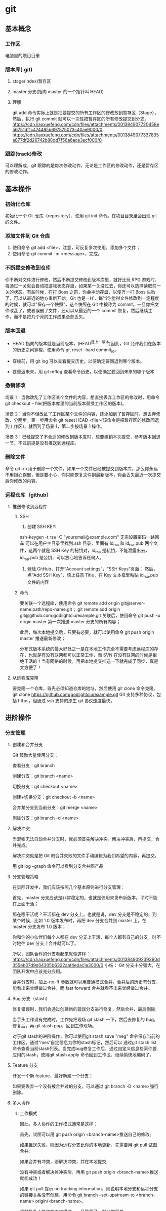 #+LATEX_CLASS: ctexart
* git
** 基本概念
*** 工作区
电脑里的项目目录
*** 版本库(.git)
**** stage(index)暂存区
**** master 分支(指向 master 的一个指针叫 HEAD)
**** 理解
git add 命令实际上就是把要提交的所有工作区的修改放到暂存区（Stage），然后，执行 git commit 就可以一次性把暂存区的所有修改提交到分支。
https://cdn.liaoxuefeng.com/cdn/files/attachments/001384907720458e56751df1c474485b697575073c40ae9000/0
https://cdn.liaoxuefeng.com/cdn/files/attachments/0013849077337835a877df2d26742b88dd7f56a6ace3ecf000/0
*** 跟踪(track)修改
可以理解成，git 跟踪的是每次修改动作，无论是工作区的修改动作，还是暂存区的修改动作。
** 基本操作
*** 初始化仓库
    初始化一个 Git 仓库（repository），使用 git init 命令。在项目目录里会出现.git 的文件。
*** 添加文件到 Git 仓库
 1. 使用命令 git add <file>，注意，可反复多次使用，添加多个文件；
 2. 使用命令 git commit -m <message>，完成。
*** 不断提交修改到仓库
 你不断对文件进行修改，然后不断提交修改到版本库里，就好比玩 RPG 游戏时，每通过一关就会自动把游戏状态存盘，如果某一关没过去，你还可以选择读取前一关的状态。有些时候，在打 Boss 之前，你会手动存盘，以便万一打 Boss 失败了，可以从最近的地方重新开始。Git 也是一样，每当你觉得文件修改到一定程度的时候，就可以“保存一个快照”，这个快照在 Git 中被称为 commit。一旦你把文件改乱了，或者误删了文件，还可以从最近的一个 commit 恢复，然后继续工作，而不是把几个月的工作成果全部丢失。
*** 版本回退
- HEAD 指向的版本就是当前版本，(HEAD^是上一版本)因此，Git 允许我们在版本的历史之间穿梭，使用命令 git reset --hard commit_id。

- 穿梭前，用 git log 可以查看提交历史，以便确定要回退到哪个版本。

- 要重返未来，用 git reflog 查看命令历史，以便确定要回到未来的哪个版本
*** 撤销修改
场景 1：当你改乱了工作区某个文件的内容，想直接丢弃工作区的修改时，用命令 git checkout -- file(把版本库里的当前版本替换工作区的版本)。

场景 2：当你不但改乱了工作区某个文件的内容，还添加到了暂存区时，想丢弃修改，分两步，第一步用命令 git reset HEAD <file>(该命令是把暂存区的修改回退到工作区)，就回到了场景 1，第二步按场景 1 操作。

场景 3：已经提交了不合适的修改到版本库时，想要撤销本次提交，参考版本回退一节，不过前提是没有推送到远程库。
*** 删除文件
命令 git rm 用于删除一个文件。如果一个文件已经被提交到版本库，那么你永远不用担心误删，但是要小心，你只能恢复文件到最新版本，你会丢失最近一次提交后你修改的内容。
*** 远程仓库（github）
**** 推送修改到远程库
***** SSH
1. 创建 SSH KEY:
ssh-keygen -t rsa -C "youremail@example.com"
无需设置密码一路回车
可以在用户主目录里找到.ssh 目录，里面有 id_rsa 和 id_rsa.pub 两个文件，这两个就是 SSH Key 的秘钥对，id_rsa 是私钥，不能泄露出去，id_rsa.pub 是公钥，可以放心地告诉任何人。

2. 登陆 GitHub，打开“Account settings”，“SSH Keys”页面：
    然后，点“Add SSH Key”，填上任意 Title，在 Key 文本框里粘贴 id_rsa.pub 文件的内容
***** 命令
 要关联一个远程库，使用命令 git remote add origin git@server-name:path/repo-name.git；
git remote add origin git@github.com:godlightciu/example.git
 关联后，使用命令 git push -u origin master 第一次推送 master 分支的所有内容；

 此后，每次本地提交后，只要有必要，就可以使用命令 git push origin master 推送最新修改；

 分布式版本系统的最大好处之一是在本地工作完全不需要考虑远程库的存在，也就是有没有联网都可以正常工作，而 SVN 在没有联网的时候是拒绝干活的！当有网络的时候，再把本地提交推送一下就完成了同步，真是太方便了！
**** 从远程库克隆
要克隆一个仓库，首先必须知道仓库的地址，然后使用 git clone 命令克隆。
git clone https://github.com/godlightciu/example.git
Git 支持多种协议，包括 https，但通过 ssh 支持的原生 git 协议速度最快。
** 进阶操作
*** 分支管理
**** 创建和合并分支
Git 鼓励大量使用分支：

查看分支：git branch

创建分支：git branch <name>

切换分支：git checkout <name>

创建+切换分支：git checkout -b <name>

合并某分支到当前分支：git merge <name>

删除分支：git branch -d <name>
**** 解决冲突
当混帐无法自动合并分支时，就必须首先解决冲突。解决冲突后，再提交，合并完成。

解决冲突就是把 Git 的合并失败的文件手动编辑为我们希望的内容，再提交。

用 git log --graph 命令可以看到分支合并图产品
**** 分支管理策略
在实际开发中，我们应该按照几个基本原则进行分支管理：

首先，master 分支应该是非常稳定的，也就是仅用来发布新版本，平时不能在上面干活；

那在哪干活呢？干活都在 dev 分支上，也就是说，dev 分支是不稳定的，到某个时候，比如 1.0 版本发布时，再把 dev 分支合并到 master 上，在 master 分支发布 1.0 版本；

你和你的小伙伴们每个人都在 dev 分支上干活，每个人都有自己的分支，时不时地往 dev 分支上合并就可以了。

所以，团队合作的分支看起来就像这样：
https://cdn.liaoxuefeng.com/cdn/files/attachments/001384909239390d355eb07d9d64305b6322aaf4edac1e3000/0
小结：
Git 分支十分强大，在团队开发中应该充分应用。

合并分支时，加上--no-ff 参数就可以用普通模式合并，合并后的历史有分支，能看出来曾经做过合并，而 fast forward 合并就看不出来曾经做过合并。
**** Bug 分支（stash）
修复错误时，我们会通过创建新的错误分支进行修复，然后合并，最后删除;

当手头工作没有完成时，工作先把现场 git stash 一下，然后去修复的 bug，修复后，再 git stash pop，回到工作现场。

对于git stash的进阶操作，你可以使用git stash save "meg" 命令保存当前的工作区。通过“mes“自定信息为你的stash标记，然后可以
通过git stash list 命令查看当前stash列表。当完成bug修复工作后，通过自定义信息检索你要应用的stash，使用git stash apply
命令回到工作区，继续愉快地编码了。
**** Feature 分支
开发一个新 feature，最好新建一个分支；

如果要丢弃一个没有被合并过的分支，可以通过 git branch -D <name>强行删除。
**** 多人协作
***** 工作模式
 因此，多人协作的工作模式通常是这样：

 首先，试图可以用 git push origin <branch-name>推送自己的修改;

 如果推送失败，则因为远程分支比你的本地更新，先需要用 git pull 试图合并;

 如果合并有冲突，则解决冲突，并在本地提交;

 没有冲突或者解决掉冲突后，再用 git push origin <branch-name>推送就能成功！

 如果 git pull 提示 no tracking information，则说明本地分支和远程分支的链接关系没有创建，用命令 git branch --set-upstream-to <branch-name> origin/<branch-name>。

 这就是多人协作的工作模式，一旦熟悉了，就非常简单。
***** 小结
查看远程库信息，使用 git remote -v;

本地新建的分支如果不推送到远程，对其他人就是不可见的;

从本地推送分支，使用 git push origin branch-name，如果推送失败，用先 git pull 抓取远程的新提交;

在本地创建和远程分支对应的分支，使用 git checkout -b branch-name origin/branch-name，本地和远程分支的名称最好一致;

建立本地分支和远程分支的关联，使用 git branch --set-upstream branch-name origin/branch-name;

从远程抓取分支，使用 git pull，如果有冲突，要先处理冲突。
** 基本命令
| git init                   | d |
| git add                    |   |
| git commit                 |   |
| git reset --hard commit_id |   |
| git log                    |   |
| git reflog                 |   |
| git checkout               |   |
| git reset HEAD <FILE>      |   |
| git rm                     |   |
|                            |   |
